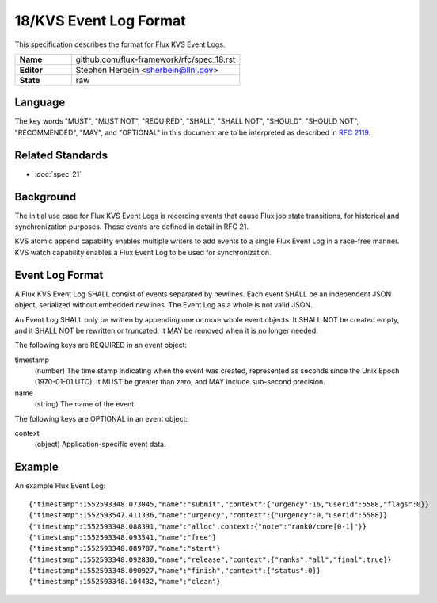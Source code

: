 .. github display
   GitHub is NOT the preferred viewer for this file. Please visit
   https://flux-framework.rtfd.io/projects/flux-rfc/en/latest/spec_18.html

18/KVS Event Log Format
=======================

This specification describes the format for Flux KVS Event Logs.

.. list-table::
  :widths: 25 75

  * - **Name**
    - github.com/flux-framework/rfc/spec_18.rst
  * - **Editor**
    - Stephen Herbein <sherbein@llnl.gov>
  * - **State**
    - raw

Language
--------

The key words "MUST", "MUST NOT", "REQUIRED", "SHALL", "SHALL NOT", "SHOULD",
"SHOULD NOT", "RECOMMENDED", "MAY", and "OPTIONAL" in this document are to
be interpreted as described in `RFC 2119 <https://tools.ietf.org/html/rfc2119>`__.


Related Standards
-----------------

- :doc:`spec_21`


Background
----------

The initial use case for Flux KVS Event Logs is recording events
that cause Flux job state transitions, for historical and
synchronization purposes. These events are defined in detail
in RFC 21.

KVS atomic append capability enables multiple writers to add events to
a single Flux Event Log in a race-free manner. KVS watch capability
enables a Flux Event Log to be used for synchronization.


Event Log Format
----------------

A Flux KVS Event Log SHALL consist of events separated by newlines.
Each event SHALL be an independent JSON object, serialized without
embedded newlines. The Event Log as a whole is not valid JSON.

An Event Log SHALL only be written by appending one or more whole event
objects. It SHALL NOT be created empty, and it SHALL NOT be rewritten
or truncated. It MAY be removed when it is no longer needed.

The following keys are REQUIRED in an event object:

timestamp
   (number) The time stamp indicating when the event was created,
   represented as seconds since the Unix Epoch (1970-01-01 UTC).
   It MUST be greater than zero, and MAY include sub-second precision.

name
   (string) The name of the event.

The following keys are OPTIONAL in an event object:

context
   (object) Application-specific event data.


Example
-------

An example Flux Event Log:

::

   {"timestamp":1552593348.073045,"name":"submit","context":{"urgency":16,"userid":5588,"flags":0}}
   {"timestamp":1552593547.411336,"name":"urgency","context":{"urgency":0,"userid":5588}}
   {"timestamp":1552593348.088391,"name":"alloc",context:{"note":"rank0/core[0-1]"}}
   {"timestamp":1552593348.093541,"name":"free"}
   {"timestamp":1552593348.089787,"name":"start"}
   {"timestamp":1552593348.092830,"name":"release","context":{"ranks":"all","final":true}}
   {"timestamp":1552593348.090927,"name":"finish","context":{"status":0}}
   {"timestamp":1552593348.104432,"name":"clean"}
